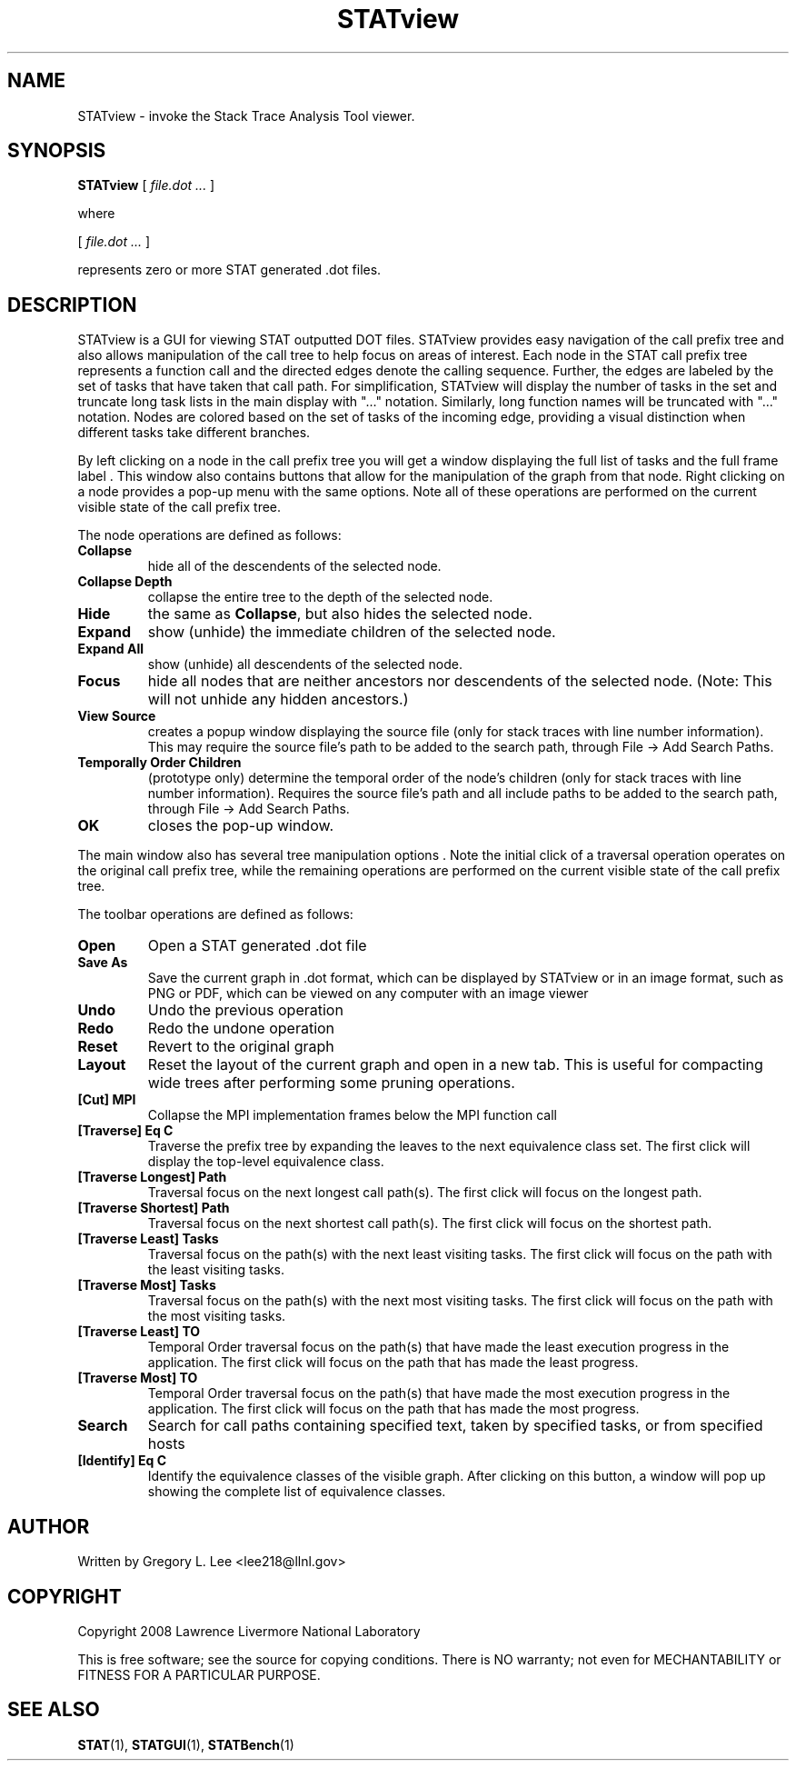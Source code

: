 .\" This manpage has been automatically generated by docbook2man 
.\" from a DocBook document.  This tool can be found at:
.\" <http://shell.ipoline.com/~elmert/comp/docbook2X/> 
.\" Please send any bug reports, improvements, comments, patches, 
.\" etc. to Steve Cheng <steve@ggi-project.org>.
.TH "STATview" "1" "19 July 2011" "" ""

.SH NAME
STATview \- invoke the Stack Trace Analysis Tool viewer.
.SH SYNOPSIS

\fBSTATview\fR [ \fB\fIfile.dot\fB\fR\fI ...\fR ]

.PP
where

.nf
    

 [ \fB\fIfile.dot\fB\fR\fI ...\fR ]


    represents zero or more STAT generated .dot files.
    
.fi
.SH "DESCRIPTION"
.PP
STATview  is a GUI for viewing STAT outputted DOT files.  STATview provides easy navigation of the call prefix tree and also allows manipulation of the call tree to help focus on areas of interest.  Each node in the STAT call prefix tree represents a function call and the directed edges denote the calling sequence.  Further, the edges are labeled by the set of tasks that have taken that call path.  For simplification, STATview will display the number of tasks in the set and truncate long task lists in the main display with "..." notation.  Similarly, long function names will be truncated with "..." notation.  Nodes are colored based on the set of tasks of the incoming edge, providing a visual distinction when different tasks take different branches.
.PP
By left clicking on a node in the call prefix tree you will get a window displaying the full list of tasks and the full frame label .  This window also contains buttons that allow for the manipulation of the graph from that node.  Right clicking on a node provides a pop-up menu with the same options.  Note all of these operations are performed on the current visible state of the call prefix tree.
.PP
The node operations are defined as follows:
.TP
\fBCollapse\fR
hide all of the descendents of the selected node.
.TP
\fBCollapse Depth\fR
collapse the entire tree to the depth of the selected node.
.TP
\fBHide\fR
the same as \fBCollapse\fR, but also hides the selected node.
.TP
\fBExpand\fR
show (unhide) the immediate children of the selected node.
.TP
\fBExpand All\fR
show (unhide) all descendents of the selected node.
.TP
\fBFocus\fR
hide all nodes that are neither ancestors nor descendents of the selected node. (Note: This will not unhide any hidden ancestors.)
.TP
\fBView Source\fR
creates a popup window  displaying the source file (only for stack traces with line number information). This may require the source file's path to be added to the search path, through File -> Add Search Paths\&.
.TP
\fBTemporally Order Children\fR
(prototype only) determine the temporal order of the node's children (only for stack traces with line number information). Requires the source file's path and all include paths to be added to the search path, through File -> Add Search Paths\&.
.TP
\fBOK\fR
closes the pop-up window.
.PP
The main window also has several tree manipulation options .  Note the initial click of a traversal operation operates on the original call prefix tree, while the remaining operations are performed on the current visible state of the call prefix tree.
.PP
The toolbar operations are defined as follows:
.TP
\fBOpen\fR
Open a STAT generated .dot file
.TP
\fBSave As\fR
Save the current graph in .dot format, which can be displayed by STATview or in an image format, such as PNG or PDF, which can be viewed on any computer with an image viewer
.TP
\fBUndo\fR
Undo the previous operation
.TP
\fBRedo\fR
Redo the undone operation
.TP
\fBReset\fR
Revert to the original graph
.TP
\fBLayout\fR
Reset the layout of the current graph and open in a new tab.  This is useful for compacting wide trees after performing some pruning operations.
.TP
\fB[Cut] MPI\fR
Collapse the MPI implementation frames below the MPI function call
.TP
\fB[Traverse] Eq C\fR
Traverse the prefix tree by expanding the leaves to the next equivalence class set.  The first click will display the top-level equivalence class.
.TP
\fB[Traverse Longest] Path\fR
Traversal focus on the next longest call path(s).  The first click will focus on the longest path.
.TP
\fB[Traverse Shortest] Path\fR
Traversal focus on the next shortest call path(s).  The first click will focus on the shortest path.
.TP
\fB[Traverse Least] Tasks\fR
Traversal focus on the path(s) with the next least visiting tasks.  The first click will focus on the path with the least visiting tasks.
.TP
\fB[Traverse Most] Tasks\fR
Traversal focus on the path(s) with the next most visiting tasks.  The first click will focus on the path with the most visiting tasks.
.TP
\fB[Traverse Least] TO\fR
Temporal Order traversal focus on the path(s) that have made the least execution progress in the application.  The first click will focus on the path that has made the least progress.
.TP
\fB[Traverse Most] TO\fR
Temporal Order traversal focus on the path(s) that have made the most execution progress in the application.  The first click will focus on the path that has made the most progress.
.TP
\fBSearch\fR
Search for call paths containing specified text, taken by specified tasks, or from specified hosts
.TP
\fB[Identify] Eq C\fR
Identify the equivalence classes of the visible graph.  After clicking on this button, a window will pop up showing the complete list of equivalence classes.
.SH "AUTHOR"
.PP
Written by Gregory L. Lee 
<lee218@llnl.gov>
.SH "COPYRIGHT"
.PP
Copyright 2008 Lawrence Livermore National Laboratory
.PP
This is free software; see the source for copying conditions.  There is NO warranty; not even for MECHANTABILITY or FITNESS FOR A PARTICULAR PURPOSE.
.SH "SEE ALSO"
.PP
\fBSTAT\fR(1), \fBSTATGUI\fR(1), \fBSTATBench\fR(1)
